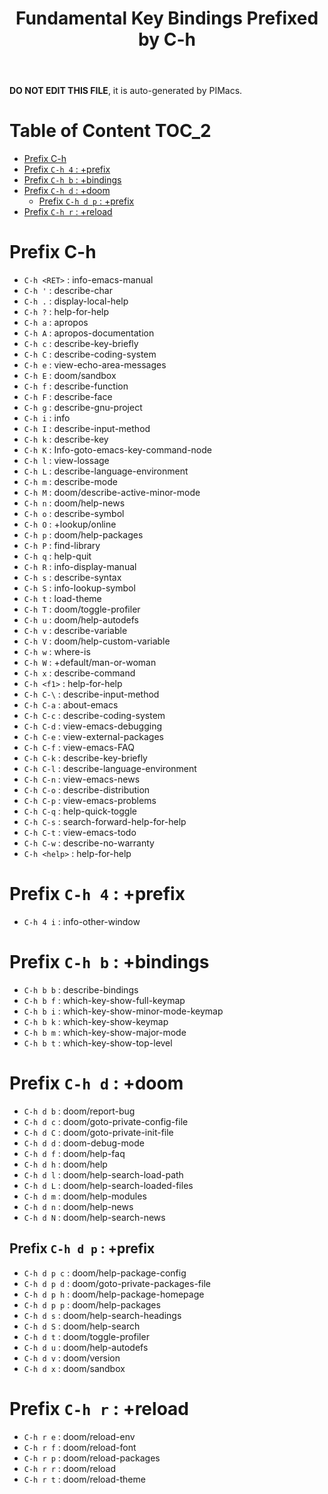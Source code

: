 #+title: Fundamental Key Bindings Prefixed by C-h

*DO NOT EDIT THIS FILE*, it is auto-generated by PIMacs.

* Table of Content :TOC_2:
- [[#prefix-c-h][Prefix C-h]]
- [[#prefix-c-h-4--prefix][Prefix =C-h 4= : +prefix]]
- [[#prefix-c-h-b--bindings][Prefix =C-h b= : +bindings]]
- [[#prefix-c-h-d--doom][Prefix =C-h d= : +doom]]
  - [[#prefix-c-h-d-p--prefix][Prefix =C-h d p= : +prefix]]
- [[#prefix-c-h-r--reload][Prefix =C-h r= : +reload]]

* Prefix C-h
- =C-h <RET>= : info-emacs-manual
- =C-h '= : describe-char
- =C-h .= : display-local-help
- =C-h ?= : help-for-help
- =C-h a= : apropos
- =C-h A= : apropos-documentation
- =C-h c= : describe-key-briefly
- =C-h C= : describe-coding-system
- =C-h e= : view-echo-area-messages
- =C-h E= : doom/sandbox
- =C-h f= : describe-function
- =C-h F= : describe-face
- =C-h g= : describe-gnu-project
- =C-h i= : info
- =C-h I= : describe-input-method
- =C-h k= : describe-key
- =C-h K= : Info-goto-emacs-key-command-node
- =C-h l= : view-lossage
- =C-h L= : describe-language-environment
- =C-h m= : describe-mode
- =C-h M= : doom/describe-active-minor-mode
- =C-h n= : doom/help-news
- =C-h o= : describe-symbol
- =C-h O= : +lookup/online
- =C-h p= : doom/help-packages
- =C-h P= : find-library
- =C-h q= : help-quit
- =C-h R= : info-display-manual
- =C-h s= : describe-syntax
- =C-h S= : info-lookup-symbol
- =C-h t= : load-theme
- =C-h T= : doom/toggle-profiler
- =C-h u= : doom/help-autodefs
- =C-h v= : describe-variable
- =C-h V= : doom/help-custom-variable
- =C-h w= : where-is
- =C-h W= : +default/man-or-woman
- =C-h x= : describe-command
- =C-h <f1>= : help-for-help
- =C-h C-\= : describe-input-method
- =C-h C-a= : about-emacs
- =C-h C-c= : describe-coding-system
- =C-h C-d= : view-emacs-debugging
- =C-h C-e= : view-external-packages
- =C-h C-f= : view-emacs-FAQ
- =C-h C-k= : describe-key-briefly
- =C-h C-l= : describe-language-environment
- =C-h C-n= : view-emacs-news
- =C-h C-o= : describe-distribution
- =C-h C-p= : view-emacs-problems
- =C-h C-q= : help-quick-toggle
- =C-h C-s= : search-forward-help-for-help
- =C-h C-t= : view-emacs-todo
- =C-h C-w= : describe-no-warranty
- =C-h <help>= : help-for-help
* Prefix =C-h 4= : +prefix
- =C-h 4 i= : info-other-window
* Prefix =C-h b= : +bindings
- =C-h b b= : describe-bindings
- =C-h b f= : which-key-show-full-keymap
- =C-h b i= : which-key-show-minor-mode-keymap
- =C-h b k= : which-key-show-keymap
- =C-h b m= : which-key-show-major-mode
- =C-h b t= : which-key-show-top-level
* Prefix =C-h d= : +doom
- =C-h d b= : doom/report-bug
- =C-h d c= : doom/goto-private-config-file
- =C-h d C= : doom/goto-private-init-file
- =C-h d d= : doom-debug-mode
- =C-h d f= : doom/help-faq
- =C-h d h= : doom/help
- =C-h d l= : doom/help-search-load-path
- =C-h d L= : doom/help-search-loaded-files
- =C-h d m= : doom/help-modules
- =C-h d n= : doom/help-news
- =C-h d N= : doom/help-search-news
** Prefix =C-h d p= : +prefix
- =C-h d p c= : doom/help-package-config
- =C-h d p d= : doom/goto-private-packages-file
- =C-h d p h= : doom/help-package-homepage
- =C-h d p p= : doom/help-packages
- =C-h d s= : doom/help-search-headings
- =C-h d S= : doom/help-search
- =C-h d t= : doom/toggle-profiler
- =C-h d u= : doom/help-autodefs
- =C-h d v= : doom/version
- =C-h d x= : doom/sandbox
* Prefix =C-h r= : +reload
- =C-h r e= : doom/reload-env
- =C-h r f= : doom/reload-font
- =C-h r p= : doom/reload-packages
- =C-h r r= : doom/reload
- =C-h r t= : doom/reload-theme

